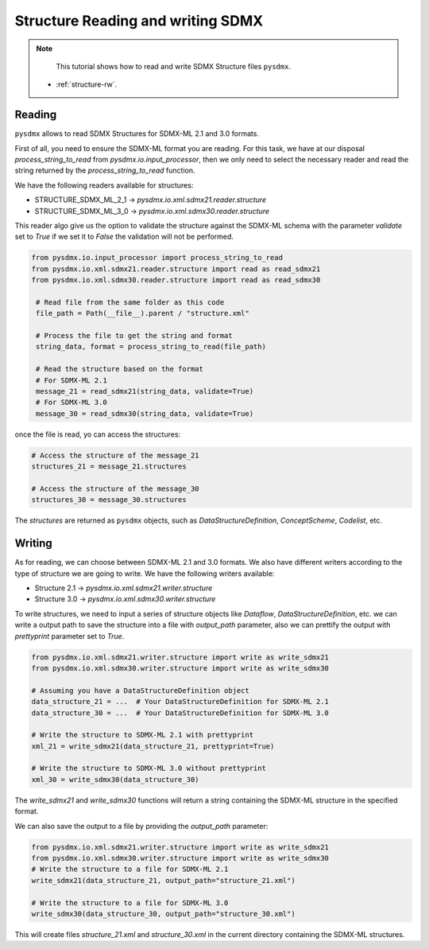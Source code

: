 .. _structure-rw:

Structure Reading and writing SDMX
==================================

.. note::

        This tutorial shows how to read and write SDMX Structure files ``pysdmx``.

    - :ref:`structure-rw`.


.. _structure-reader-tutorial:

Reading
-------

``pysdmx`` allows to read SDMX Structures for SDMX-ML 2.1 and 3.0 formats.

First of all, you need to ensure the SDMX-ML format you are reading.
For this task, we have at our disposal `process_string_to_read` from `pysdmx.io.input_processor`,
then we only need to select the necessary reader and read the string returned by the `process_string_to_read` function.

We have the following readers available for structures:

- STRUCTURE_SDMX_ML_2_1 -> `pysdmx.io.xml.sdmx21.reader.structure`

- STRUCTURE_SDMX_ML_3_0 -> `pysdmx.io.xml.sdmx30.reader.structure`

This reader algo give us the option to validate the structure against the SDMX-ML schema
with the parameter `validate` set to `True` if we set it to `False` the validation will not be performed.

.. code-block:: python

   from pysdmx.io.input_processor import process_string_to_read
   from pysdmx.io.xml.sdmx21.reader.structure import read as read_sdmx21
   from pysdmx.io.xml.sdmx30.reader.structure import read as read_sdmx30

    # Read file from the same folder as this code
    file_path = Path(__file__).parent / "structure.xml"

    # Process the file to get the string and format
    string_data, format = process_string_to_read(file_path)

    # Read the structure based on the format
    # For SDMX-ML 2.1
    message_21 = read_sdmx21(string_data, validate=True)
    # For SDMX-ML 3.0
    message_30 = read_sdmx30(string_data, validate=True)


once the file is read, yo can access the structures:

.. code-block:: python

   # Access the structure of the message_21
   structures_21 = message_21.structures

   # Access the structure of the message_30
   structures_30 = message_30.structures

The `structures` are returned as ``pysdmx`` objects, such as `DataStructureDefinition`, `ConceptScheme`, `Codelist`, etc.


.. _structure-writer-tutorial:

Writing
-------
As for reading, we can choose between SDMX-ML 2.1 and 3.0 formats.
We also have different writers according to the type of structure we are going to write.
We have the following writers available:

- Structure 2.1 -> `pysdmx.io.xml.sdmx21.writer.structure`

- Structure 3.0 -> `pysdmx.io.xml.sdmx30.writer.structure`

To write structures, we need to input a series of structure objects like `Dataflow`, `DataStructureDefinition`, etc.
we can write a output path to save the structure into a file with `output_path` parameter,
also we can prettify the output with `prettyprint` parameter set to `True`.

.. code-block:: python

   from pysdmx.io.xml.sdmx21.writer.structure import write as write_sdmx21
   from pysdmx.io.xml.sdmx30.writer.structure import write as write_sdmx30

   # Assuming you have a DataStructureDefinition object
   data_structure_21 = ...  # Your DataStructureDefinition for SDMX-ML 2.1
   data_structure_30 = ...  # Your DataStructureDefinition for SDMX-ML 3.0

   # Write the structure to SDMX-ML 2.1 with prettyprint
   xml_21 = write_sdmx21(data_structure_21, prettyprint=True)

   # Write the structure to SDMX-ML 3.0 without prettyprint
   xml_30 = write_sdmx30(data_structure_30)

The `write_sdmx21` and `write_sdmx30` functions will return a string containing the SDMX-ML structure in the specified format.

We can also save the output to a file by providing the `output_path` parameter:

.. code-block:: python

    from pysdmx.io.xml.sdmx21.writer.structure import write as write_sdmx21
    from pysdmx.io.xml.sdmx30.writer.structure import write as write_sdmx30
    # Write the structure to a file for SDMX-ML 2.1
    write_sdmx21(data_structure_21, output_path="structure_21.xml")

    # Write the structure to a file for SDMX-ML 3.0
    write_sdmx30(data_structure_30, output_path="structure_30.xml")


This will create files `structure_21.xml` and `structure_30.xml` in the current directory containing the SDMX-ML structures.

